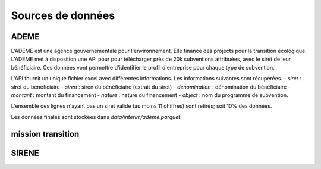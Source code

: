 Sources de données
==================

ADEME
-----
L'ADEME est une agence gouvernementale pour l'environnement.
Elle finance des projects pour la transition écologique.
L'ADEME met à disposition une API pour pour télécharger près de 20k subventions attribuées, avec le siret de leur bénéficiaire.
Ces données vont permettre d'identifier le profil d'entreprise pour chaque type de subvention.


L'API fournit un unique fichier excel avec différentes informations.
Les informations suivantes sont récupérées.
- `siret` : siret du bénéficiaire
- `siren` : siren du bénéficiaire (extrait du siret)
- `denomination` : dénomination du bénéficiaire
- `montant` : montant du financement
- `nature` : nature du financement
- `object` : nom du programme de subvention.

L'ensemble des lignes n'ayant pas un siret valide (au moins 11 chiffres) sont retirés; soit 10% des données.

Les données finales sont stockées dans `data/interim/ademe.parquet`.

mission transition
------------------


SIRENE
------
